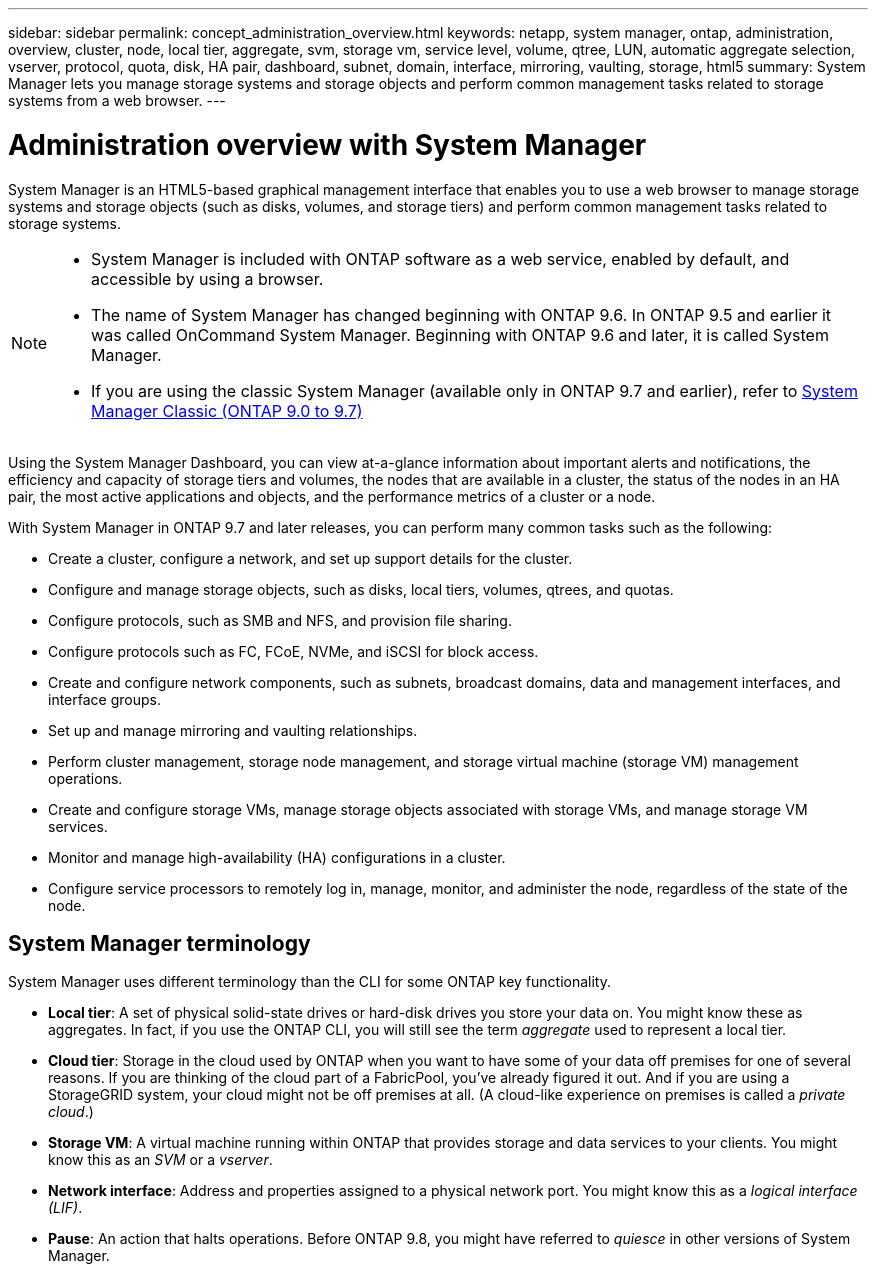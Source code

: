 ---
sidebar: sidebar
permalink: concept_administration_overview.html
keywords: netapp, system manager, ontap, administration, overview, cluster, node, local tier, aggregate, svm, storage vm, service level, volume, qtree, LUN, automatic aggregate selection, vserver, protocol, quota, disk, HA pair, dashboard, subnet, domain, interface, mirroring, vaulting, storage, html5
summary: System Manager lets you manage storage systems and storage objects and perform common management tasks related to storage systems from a web browser.
---

= Administration overview with System Manager
:toclevels: 1
:hardbreaks:
:nofooter:
:icons: font
:linkattrs:
:imagesdir: ./media/

[.lead]
System Manager is an HTML5-based graphical management interface that enables you to use a web browser to manage storage systems and storage objects (such as disks, volumes, and storage tiers) and perform common management tasks related to storage systems.

[NOTE]
====
* System Manager is included with ONTAP software as a web service, enabled by default, and accessible by using a browser.

* The name of System Manager has changed beginning with ONTAP 9.6. In ONTAP 9.5 and earlier it was called OnCommand System Manager. Beginning with ONTAP 9.6 and later, it is called System Manager.

* If you are using the classic System Manager (available only in ONTAP 9.7 and earlier), refer to  https://docs.netapp.com/us-en/ontap-system-manager-classic/index.html[System Manager Classic (ONTAP 9.0 to 9.7)^]

====

Using the System Manager Dashboard, you can view at-a-glance information about important alerts and notifications, the efficiency and capacity of storage tiers and volumes, the nodes that are available in a cluster, the status of the nodes in an HA pair, the most active applications and objects, and the performance metrics of a cluster or a node.

With System Manager in ONTAP 9.7 and later releases, you can perform many common tasks such as the following:

* Create a cluster, configure a network, and set up support details for the cluster.

* Configure and manage storage objects, such as disks, local tiers, volumes, qtrees, and quotas.

* Configure protocols, such as SMB and NFS, and provision file sharing.

* Configure protocols such as FC, FCoE, NVMe, and iSCSI for block access.

* Create and configure network components, such as subnets, broadcast domains, data and management interfaces, and interface groups.

* Set up and manage mirroring and vaulting relationships.

* Perform cluster management, storage node management, and storage virtual machine (storage VM) management operations.

* Create and configure storage VMs, manage storage objects associated with storage VMs, and manage storage VM services.

* Monitor and manage high-availability (HA) configurations in a cluster.

* Configure service processors to remotely log in, manage, monitor, and administer the node, regardless of the state of the node.

== System Manager terminology

System Manager uses different terminology than the CLI for some ONTAP key functionality.

* *Local tier*: A set of physical solid-state drives or hard-disk drives you store your data on. You might know these as aggregates. In fact, if you use the ONTAP CLI, you will still see the term _aggregate_ used to represent a local tier.

* *Cloud tier*: Storage in the cloud used by ONTAP when you want to have some of your data off premises for one of several reasons. If you are thinking of the cloud part of a FabricPool, you've already figured it out. And if you are using a StorageGRID system, your cloud might not be off premises at all. (A cloud-like experience on premises is called a _private cloud_.)

* *Storage VM*: A virtual machine running within ONTAP that provides storage and data services to your clients. You might know this as an _SVM_ or a _vserver_.

* *Network interface*: Address and properties assigned to a physical network port. You might know this as a _logical interface (LIF)_.

* *Pause*: An action that halts operations. Before ONTAP 9.8, you might have referred to _quiesce_ in other versions of System Manager.

// 2025 Mar 05, ONTAPDOC-1127
// 2024-2-12, gh-1641
// BURT 1448684, 10 JAN 2022
